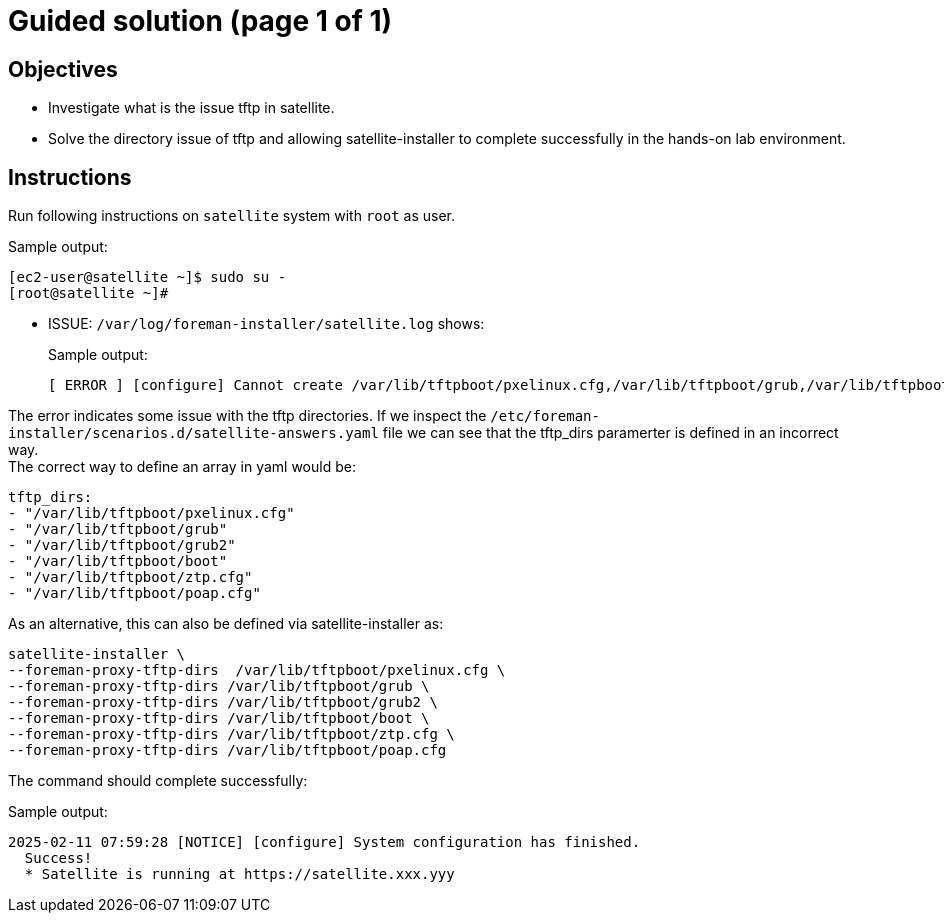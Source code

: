 = Guided solution (page 1 of 1)
:experimental:

== Objectives

* Investigate what is the issue tftp in satellite.
* Solve the directory issue of tftp and allowing satellite-installer to complete successfully in the hands-on lab environment.

== Instructions

Run following instructions on `satellite` system with `root` as user.

.Sample output:
----
[ec2-user@satellite ~]$ sudo su -
[root@satellite ~]#
----

* ISSUE: `/var/log/foreman-installer/satellite.log` shows:
+
.Sample output:
----
[ ERROR ] [configure] Cannot create /var/lib/tftpboot/pxelinux.cfg,/var/lib/tftpboot/grub,/var/lib/tftpboot/grub2,/var/lib/tftpboot/boot,/var/lib/tftpboot/ztp.cfg,/var/lib/tftpboot/poap.cfg; parent directory /var/lib/tftpboot/pxelinux.cfg,/var/lib/tftpboot/grub,/var/lib/tftpboot/grub2,/var/lib/tftpboot/boot,/var/lib/tftpboot/ztp.cfg,/var/lib/tftpboot does not exist
----


The error indicates some issue with the tftp directories. If we inspect the `/etc/foreman-installer/scenarios.d/satellite-answers.yaml` file we can see that the tftp_dirs paramerter is defined in an incorrect way. +
The correct way to define an array in yaml would be: +
----
tftp_dirs: 
- "/var/lib/tftpboot/pxelinux.cfg" 
- "/var/lib/tftpboot/grub" 
- "/var/lib/tftpboot/grub2" 
- "/var/lib/tftpboot/boot" 
- "/var/lib/tftpboot/ztp.cfg" 
- "/var/lib/tftpboot/poap.cfg"
----
As an alternative, this can also be defined via satellite-installer as:
[source,bash,role=execute]
----
satellite-installer \ 
--foreman-proxy-tftp-dirs  /var/lib/tftpboot/pxelinux.cfg \ 
--foreman-proxy-tftp-dirs /var/lib/tftpboot/grub \ 
--foreman-proxy-tftp-dirs /var/lib/tftpboot/grub2 \ 
--foreman-proxy-tftp-dirs /var/lib/tftpboot/boot \ 
--foreman-proxy-tftp-dirs /var/lib/tftpboot/ztp.cfg \ 
--foreman-proxy-tftp-dirs /var/lib/tftpboot/poap.cfg
----

The command should complete successfully:

.Sample output:
----
2025-02-11 07:59:28 [NOTICE] [configure] System configuration has finished.
  Success!
  * Satellite is running at https://satellite.xxx.yyy
----